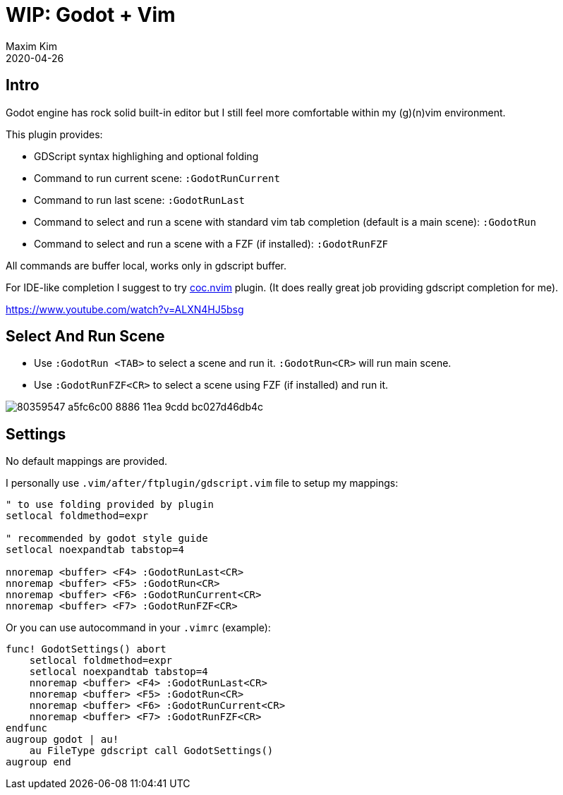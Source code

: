 ﻿= WIP: Godot + Vim
:author: Maxim Kim
:compress:
:experimental:
:icons: font
:autofit-option:
:source-highlighter: rouge
:rouge-style: github
:!source-linenums-option:
:revdate: 2020-04-26
:imagesdir: images
:pdf-style: default
:doctype: article
:chapter-label:


== Intro

Godot engine has rock solid built-in editor but I still feel more comfortable
within my (g)(n)vim environment.

This plugin provides:

* GDScript syntax highlighing and optional folding
* Command to run current scene: `:GodotRunCurrent`
* Command to run last scene: `:GodotRunLast`
* Command to select and run a scene with standard vim tab completion (default is a main scene): `:GodotRun`
* Command to select and run a scene with a FZF (if installed): `:GodotRunFZF`

All commands are buffer local, works only in gdscript buffer.

For IDE-like completion I suggest to try https://github.com/neoclide/coc.nvim[coc.nvim] plugin.
(It does really great job providing gdscript completion for me).

https://www.youtube.com/watch?v=ALXN4HJ5bsg


== Select And Run Scene

* Use `:GodotRun <TAB>` to select a scene and run it. `:GodotRun<CR>` will run main scene.
* Use `:GodotRunFZF<CR>` to select a scene using FZF (if installed) and run it.

image::https://user-images.githubusercontent.com/234774/80359547-a5fc6c00-8886-11ea-9cdd-bc027d46db4c.gif[]


== Settings

No default mappings are provided.

I personally use `.vim/after/ftplugin/gdscript.vim` file to setup my mappings:

[source,vim]
------------------------------------------------------------------------------
" to use folding provided by plugin
setlocal foldmethod=expr

" recommended by godot style guide
setlocal noexpandtab tabstop=4

nnoremap <buffer> <F4> :GodotRunLast<CR>
nnoremap <buffer> <F5> :GodotRun<CR>
nnoremap <buffer> <F6> :GodotRunCurrent<CR>
nnoremap <buffer> <F7> :GodotRunFZF<CR>
------------------------------------------------------------------------------

Or you can use autocommand in your `.vimrc` (example):

[source,vim]
------------------------------------------------------------------------------
func! GodotSettings() abort
    setlocal foldmethod=expr
    setlocal noexpandtab tabstop=4
    nnoremap <buffer> <F4> :GodotRunLast<CR>
    nnoremap <buffer> <F5> :GodotRun<CR>
    nnoremap <buffer> <F6> :GodotRunCurrent<CR>
    nnoremap <buffer> <F7> :GodotRunFZF<CR>
endfunc
augroup godot | au!
    au FileType gdscript call GodotSettings()
augroup end
------------------------------------------------------------------------------

